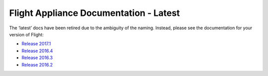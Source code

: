 Flight Appliance Documentation - Latest
==========================================

.. figure:: _images/AlcesFlight.png
    :alt: Alces Computing in the Cloud

The ‘latest’ docs have been retired due to the ambiguity of the naming. Instead, please see the documentation for your version of Flight:

* `Release 2017.1 <http://docs.alces-flight.com/en/2017.1r1/>`_
* `Release 2016.4 <http://docs.alces-flight.com/en/2016.4r1/>`_
* `Release 2016.3 <http://docs.alces-flight.com/en/2016.3r2/>`_
* `Release 2016.2 <http://docs.alces-flight.com/en/2016.2r4/>`_

